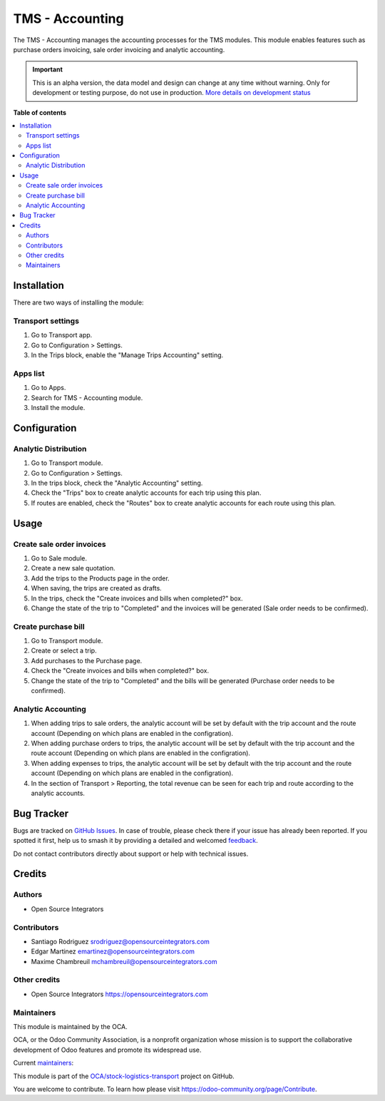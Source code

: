 ================
TMS - Accounting
================

.. 
   !!!!!!!!!!!!!!!!!!!!!!!!!!!!!!!!!!!!!!!!!!!!!!!!!!!!
   !! This file is generated by oca-gen-addon-readme !!
   !! changes will be overwritten.                   !!
   !!!!!!!!!!!!!!!!!!!!!!!!!!!!!!!!!!!!!!!!!!!!!!!!!!!!
   !! source digest: sha256:db45d1c10ff3e81a786462d23541170716b867d6c2a502a5a6358c7a19af5841
   !!!!!!!!!!!!!!!!!!!!!!!!!!!!!!!!!!!!!!!!!!!!!!!!!!!!

.. |badge1| image:: https://img.shields.io/badge/maturity-Alpha-red.png
    :target: https://odoo-community.org/page/development-status
    :alt: Alpha
.. |badge2| image:: https://img.shields.io/badge/licence-AGPL--3-blue.png
    :target: http://www.gnu.org/licenses/agpl-3.0-standalone.html
    :alt: License: AGPL-3
.. |badge3| image:: https://img.shields.io/badge/github-OCA%2Fstock--logistics--transport-lightgray.png?logo=github
    :target: https://github.com/OCA/stock-logistics-transport/tree/17.0/tms_account
    :alt: OCA/stock-logistics-transport
.. |badge4| image:: https://img.shields.io/badge/weblate-Translate%20me-F47D42.png
    :target: https://translation.odoo-community.org/projects/stock-logistics-transport-17-0/stock-logistics-transport-17-0-tms_account
    :alt: Translate me on Weblate
.. |badge5| image:: https://img.shields.io/badge/runboat-Try%20me-875A7B.png
    :target: https://runboat.odoo-community.org/builds?repo=OCA/stock-logistics-transport&target_branch=17.0
    :alt: Try me on Runboat

|badge1| |badge2| |badge3| |badge4| |badge5|

The TMS - Accounting manages the accounting processes for the TMS
modules. This module enables features such as purchase orders invoicing,
sale order invoicing and analytic accounting.

.. IMPORTANT::
   This is an alpha version, the data model and design can change at any time without warning.
   Only for development or testing purpose, do not use in production.
   `More details on development status <https://odoo-community.org/page/development-status>`_

**Table of contents**

.. contents::
   :local:

Installation
============

There are two ways of installing the module:

Transport settings
------------------

1. Go to Transport app.
2. Go to Configuration > Settings.
3. In the Trips block, enable the "Manage Trips Accounting" setting.

Apps list
---------

1. Go to Apps.
2. Search for TMS - Accounting module.
3. Install the module.

Configuration
=============

Analytic Distribution
---------------------

1. Go to Transport module.
2. Go to Configuration > Settings.
3. In the trips block, check the "Analytic Accounting" setting.
4. Check the "Trips" box to create analytic accounts for each trip using
   this plan.
5. If routes are enabled, check the "Routes" box to create analytic
   accounts for each route using this plan.

Usage
=====

Create sale order invoices
--------------------------

1. Go to Sale module.
2. Create a new sale quotation.
3. Add the trips to the Products page in the order.
4. When saving, the trips are created as drafts.
5. In the trips, check the "Create invoices and bills when completed?"
   box.
6. Change the state of the trip to "Completed" and the invoices will be
   generated (Sale order needs to be confirmed).

Create purchase bill
--------------------

1. Go to Transport module.
2. Create or select a trip.
3. Add purchases to the Purchase page.
4. Check the "Create invoices and bills when completed?" box.
5. Change the state of the trip to "Completed" and the bills will be
   generated (Purchase order needs to be confirmed).

Analytic Accounting
-------------------

1. When adding trips to sale orders, the analytic account will be set by
   default with the trip account and the route account (Depending on
   which plans are enabled in the configration).
2. When adding purchase orders to trips, the analytic account will be
   set by default with the trip account and the route account (Depending
   on which plans are enabled in the configration).
3. When adding expenses to trips, the analytic account will be set by
   default with the trip account and the route account (Depending on
   which plans are enabled in the configration).
4. In the section of Transport > Reporting, the total revenue can be
   seen for each trip and route according to the analytic accounts.

Bug Tracker
===========

Bugs are tracked on `GitHub Issues <https://github.com/OCA/stock-logistics-transport/issues>`_.
In case of trouble, please check there if your issue has already been reported.
If you spotted it first, help us to smash it by providing a detailed and welcomed
`feedback <https://github.com/OCA/stock-logistics-transport/issues/new?body=module:%20tms_account%0Aversion:%2017.0%0A%0A**Steps%20to%20reproduce**%0A-%20...%0A%0A**Current%20behavior**%0A%0A**Expected%20behavior**>`_.

Do not contact contributors directly about support or help with technical issues.

Credits
=======

Authors
-------

* Open Source Integrators

Contributors
------------

-  Santiago Rodriguez srodriguez@opensourceintegrators.com
-  Edgar Martinez emartinez@opensourceintegrators.com
-  Maxime Chambreuil mchambreuil@opensourceintegrators.com

Other credits
-------------

-  Open Source Integrators https://opensourceintegrators.com

Maintainers
-----------

This module is maintained by the OCA.

.. image:: https://odoo-community.org/logo.png
   :alt: Odoo Community Association
   :target: https://odoo-community.org

OCA, or the Odoo Community Association, is a nonprofit organization whose
mission is to support the collaborative development of Odoo features and
promote its widespread use.

.. |maintainer-max3903| image:: https://github.com/max3903.png?size=40px
    :target: https://github.com/max3903
    :alt: max3903
.. |maintainer-santiagordz| image:: https://github.com/santiagordz.png?size=40px
    :target: https://github.com/santiagordz
    :alt: santiagordz
.. |maintainer-EdgarRetes| image:: https://github.com/EdgarRetes.png?size=40px
    :target: https://github.com/EdgarRetes
    :alt: EdgarRetes

Current `maintainers <https://odoo-community.org/page/maintainer-role>`__:

|maintainer-max3903| |maintainer-santiagordz| |maintainer-EdgarRetes| 

This module is part of the `OCA/stock-logistics-transport <https://github.com/OCA/stock-logistics-transport/tree/17.0/tms_account>`_ project on GitHub.

You are welcome to contribute. To learn how please visit https://odoo-community.org/page/Contribute.
